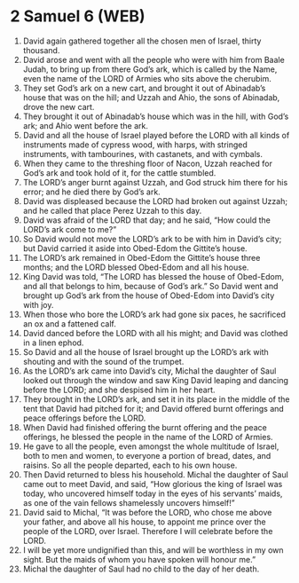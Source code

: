 * 2 Samuel 6 (WEB)
:PROPERTIES:
:ID: WEB/10-2SA06
:END:

1. David again gathered together all the chosen men of Israel, thirty thousand.
2. David arose and went with all the people who were with him from Baale Judah, to bring up from there God’s ark, which is called by the Name, even the name of the LORD of Armies who sits above the cherubim.
3. They set God’s ark on a new cart, and brought it out of Abinadab’s house that was on the hill; and Uzzah and Ahio, the sons of Abinadab, drove the new cart.
4. They brought it out of Abinadab’s house which was in the hill, with God’s ark; and Ahio went before the ark.
5. David and all the house of Israel played before the LORD with all kinds of instruments made of cypress wood, with harps, with stringed instruments, with tambourines, with castanets, and with cymbals.
6. When they came to the threshing floor of Nacon, Uzzah reached for God’s ark and took hold of it, for the cattle stumbled.
7. The LORD’s anger burnt against Uzzah, and God struck him there for his error; and he died there by God’s ark.
8. David was displeased because the LORD had broken out against Uzzah; and he called that place Perez Uzzah to this day.
9. David was afraid of the LORD that day; and he said, “How could the LORD’s ark come to me?”
10. So David would not move the LORD’s ark to be with him in David’s city; but David carried it aside into Obed-Edom the Gittite’s house.
11. The LORD’s ark remained in Obed-Edom the Gittite’s house three months; and the LORD blessed Obed-Edom and all his house.
12. King David was told, “The LORD has blessed the house of Obed-Edom, and all that belongs to him, because of God’s ark.” So David went and brought up God’s ark from the house of Obed-Edom into David’s city with joy.
13. When those who bore the LORD’s ark had gone six paces, he sacrificed an ox and a fattened calf.
14. David danced before the LORD with all his might; and David was clothed in a linen ephod.
15. So David and all the house of Israel brought up the LORD’s ark with shouting and with the sound of the trumpet.
16. As the LORD’s ark came into David’s city, Michal the daughter of Saul looked out through the window and saw King David leaping and dancing before the LORD; and she despised him in her heart.
17. They brought in the LORD’s ark, and set it in its place in the middle of the tent that David had pitched for it; and David offered burnt offerings and peace offerings before the LORD.
18. When David had finished offering the burnt offering and the peace offerings, he blessed the people in the name of the LORD of Armies.
19. He gave to all the people, even amongst the whole multitude of Israel, both to men and women, to everyone a portion of bread, dates, and raisins. So all the people departed, each to his own house.
20. Then David returned to bless his household. Michal the daughter of Saul came out to meet David, and said, “How glorious the king of Israel was today, who uncovered himself today in the eyes of his servants’ maids, as one of the vain fellows shamelessly uncovers himself!”
21. David said to Michal, “It was before the LORD, who chose me above your father, and above all his house, to appoint me prince over the people of the LORD, over Israel. Therefore I will celebrate before the LORD.
22. I will be yet more undignified than this, and will be worthless in my own sight. But the maids of whom you have spoken will honour me.”
23. Michal the daughter of Saul had no child to the day of her death.
